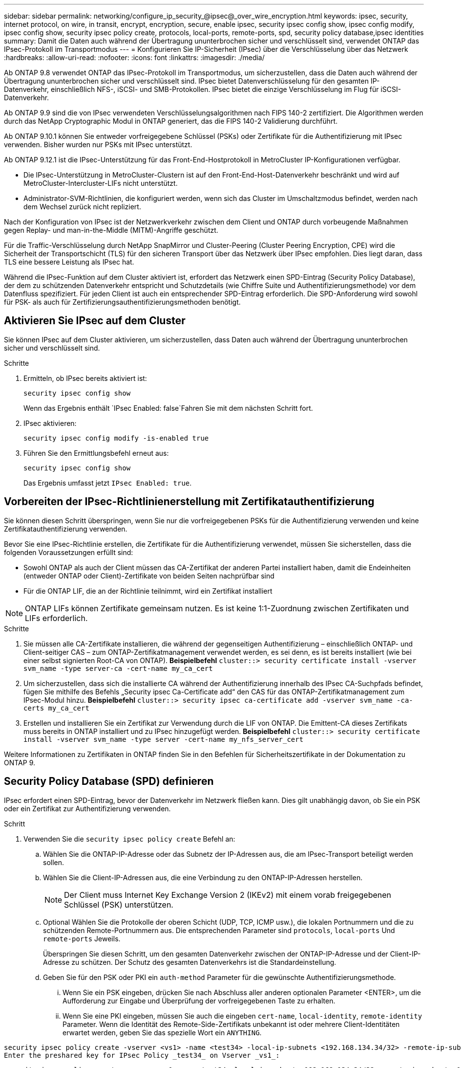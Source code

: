---
sidebar: sidebar 
permalink: networking/configure_ip_security_@ipsec@_over_wire_encryption.html 
keywords: ipsec, security, internet protocol, on wire, in transit, encrypt, encryption, secure, enable ipsec, security ipsec config show, ipsec config modify, ipsec config show, security ipsec policy create, protocols, local-ports, remote-ports, spd, security policy database,ipsec identities 
summary: Damit die Daten auch während der Übertragung ununterbrochen sicher und verschlüsselt sind, verwendet ONTAP das IPsec-Protokoll im Transportmodus 
---
= Konfigurieren Sie IP-Sicherheit (IPsec) über die Verschlüsselung über das Netzwerk
:hardbreaks:
:allow-uri-read: 
:nofooter: 
:icons: font
:linkattrs: 
:imagesdir: ./media/


[role="lead"]
Ab ONTAP 9.8 verwendet ONTAP das IPsec-Protokoll im Transportmodus, um sicherzustellen, dass die Daten auch während der Übertragung ununterbrochen sicher und verschlüsselt sind. IPsec bietet Datenverschlüsselung für den gesamten IP-Datenverkehr, einschließlich NFS-, iSCSI- und SMB-Protokollen. IPsec bietet die einzige Verschlüsselung im Flug für iSCSI-Datenverkehr.

Ab ONTAP 9.9 sind die von IPsec verwendeten Verschlüsselungsalgorithmen nach FIPS 140-2 zertifiziert. Die Algorithmen werden durch das NetApp Cryptographic Modul in ONTAP generiert, das die FIPS 140-2 Validierung durchführt.

Ab ONTAP 9.10.1 können Sie entweder vorfreigegebene Schlüssel (PSKs) oder Zertifikate für die Authentifizierung mit IPsec verwenden. Bisher wurden nur PSKs mit IPsec unterstützt.

Ab ONTAP 9.12.1 ist die IPsec-Unterstützung für das Front-End-Hostprotokoll in MetroCluster IP-Konfigurationen verfügbar.

* Die IPsec-Unterstützung in MetroCluster-Clustern ist auf den Front-End-Host-Datenverkehr beschränkt und wird auf MetroCluster-Intercluster-LIFs nicht unterstützt.
* Administrator-SVM-Richtlinien, die konfiguriert werden, wenn sich das Cluster im Umschaltzmodus befindet, werden nach dem Wechsel zurück nicht repliziert.


Nach der Konfiguration von IPsec ist der Netzwerkverkehr zwischen dem Client und ONTAP durch vorbeugende Maßnahmen gegen Replay- und man-in-the-Middle (MITM)-Angriffe geschützt.

Für die Traffic-Verschlüsselung durch NetApp SnapMirror und Cluster-Peering (Cluster Peering Encryption, CPE) wird die Sicherheit der Transportschicht (TLS) für den sicheren Transport über das Netzwerk über IPsec empfohlen. Dies liegt daran, dass TLS eine bessere Leistung als IPsec hat.

Während die IPsec-Funktion auf dem Cluster aktiviert ist, erfordert das Netzwerk einen SPD-Eintrag (Security Policy Database), der dem zu schützenden Datenverkehr entspricht und Schutzdetails (wie Chiffre Suite und Authentifizierungsmethode) vor dem Datenfluss spezifiziert. Für jeden Client ist auch ein entsprechender SPD-Eintrag erforderlich. Die SPD-Anforderung wird sowohl für PSK- als auch für Zertifizierungsauthentifizierungsmethoden benötigt.



== Aktivieren Sie IPsec auf dem Cluster

Sie können IPsec auf dem Cluster aktivieren, um sicherzustellen, dass Daten auch während der Übertragung ununterbrochen sicher und verschlüsselt sind.

.Schritte
. Ermitteln, ob IPsec bereits aktiviert ist:
+
`security ipsec config show`

+
Wenn das Ergebnis enthält `IPsec Enabled: false`Fahren Sie mit dem nächsten Schritt fort.

. IPsec aktivieren:
+
`security ipsec config modify -is-enabled true`

. Führen Sie den Ermittlungsbefehl erneut aus:
+
`security ipsec config show`

+
Das Ergebnis umfasst jetzt `IPsec Enabled: true`.





== Vorbereiten der IPsec-Richtlinienerstellung mit Zertifikatauthentifizierung

Sie können diesen Schritt überspringen, wenn Sie nur die vorfreigegebenen PSKs für die Authentifizierung verwenden und keine Zertifikatauthentifizierung verwenden.

Bevor Sie eine IPsec-Richtlinie erstellen, die Zertifikate für die Authentifizierung verwendet, müssen Sie sicherstellen, dass die folgenden Voraussetzungen erfüllt sind:

* Sowohl ONTAP als auch der Client müssen das CA-Zertifikat der anderen Partei installiert haben, damit die Endeinheiten (entweder ONTAP oder Client)-Zertifikate von beiden Seiten nachprüfbar sind
* Für die ONTAP LIF, die an der Richtlinie teilnimmt, wird ein Zertifikat installiert



NOTE: ONTAP LIFs können Zertifikate gemeinsam nutzen. Es ist keine 1:1-Zuordnung zwischen Zertifikaten und LIFs erforderlich.

.Schritte
. Sie müssen alle CA-Zertifikate installieren, die während der gegenseitigen Authentifizierung – einschließlich ONTAP- und Client-seitiger CAS – zum ONTAP-Zertifikatmanagement verwendet werden, es sei denn, es ist bereits installiert (wie bei einer selbst signierten Root-CA von ONTAP). *Beispielbefehl*
`cluster::> security certificate install -vserver svm_name -type server-ca -cert-name my_ca_cert`
. Um sicherzustellen, dass sich die installierte CA während der Authentifizierung innerhalb des IPsec CA-Suchpfads befindet, fügen Sie mithilfe des Befehls „Security ipsec Ca-Certificate add“ den CAS für das ONTAP-Zertifikatmanagement zum IPsec-Modul hinzu. *Beispielbefehl*
`cluster::> security ipsec ca-certificate add -vserver svm_name -ca-certs my_ca_cert`
. Erstellen und installieren Sie ein Zertifikat zur Verwendung durch die LIF von ONTAP. Die Emittent-CA dieses Zertifikats muss bereits in ONTAP installiert und zu IPsec hinzugefügt werden. *Beispielbefehl*
`cluster::> security certificate install -vserver svm_name -type server -cert-name my_nfs_server_cert`


Weitere Informationen zu Zertifikaten in ONTAP finden Sie in den Befehlen für Sicherheitszertifikate in der Dokumentation zu ONTAP 9.



== Security Policy Database (SPD) definieren

IPsec erfordert einen SPD-Eintrag, bevor der Datenverkehr im Netzwerk fließen kann. Dies gilt unabhängig davon, ob Sie ein PSK oder ein Zertifikat zur Authentifizierung verwenden.

.Schritt
. Verwenden Sie die `security ipsec policy create` Befehl an:
+
.. Wählen Sie die ONTAP-IP-Adresse oder das Subnetz der IP-Adressen aus, die am IPsec-Transport beteiligt werden sollen.
.. Wählen Sie die Client-IP-Adressen aus, die eine Verbindung zu den ONTAP-IP-Adressen herstellen.
+

NOTE: Der Client muss Internet Key Exchange Version 2 (IKEv2) mit einem vorab freigegebenen Schlüssel (PSK) unterstützen.

.. Optional Wählen Sie die Protokolle der oberen Schicht (UDP, TCP, ICMP usw.), die lokalen Portnummern und die zu schützenden Remote-Portnummern aus. Die entsprechenden Parameter sind `protocols`, `local-ports` Und `remote-ports` Jeweils.
+
Überspringen Sie diesen Schritt, um den gesamten Datenverkehr zwischen der ONTAP-IP-Adresse und der Client-IP-Adresse zu schützen. Der Schutz des gesamten Datenverkehrs ist die Standardeinstellung.

.. Geben Sie für den PSK oder PKI ein `auth-method` Parameter für die gewünschte Authentifizierungsmethode.
+
... Wenn Sie ein PSK eingeben, drücken Sie nach Abschluss aller anderen optionalen Parameter <ENTER>, um die Aufforderung zur Eingabe und Überprüfung der vorfreigegebenen Taste zu erhalten.
... Wenn Sie eine PKI eingeben, müssen Sie auch die eingeben `cert-name`, `local-identity`, `remote-identity` Parameter. Wenn die Identität des Remote-Side-Zertifikats unbekannt ist oder mehrere Client-Identitäten erwartet werden, geben Sie das spezielle Wort ein `ANYTHING`.






....
security ipsec policy create -vserver <vs1> -name <test34> -local-ip-subnets <192.168.134.34/32> -remote-ip-subnets <192.168.134.44/32>
Enter the preshared key for IPsec Policy _test34_ on Vserver _vs1_:
....
....
security ipsec policy create -vserver vs1 -name test34 -local-ip-subnets 192.168.134.34/32 -remote-ip-subnets 192.168.134.44/32 -local-ports 2049 -protocols tcp -auth-method PKI -cert-name my_nfs_server_cert -local-identity CN=netapp.ipsec.lif1.vs0 -remote-identity ANYTHING
....
Der IP-Datenverkehr kann erst dann zwischen Client und Server fließen, wenn sowohl ONTAP als auch der Client die passenden IPsec-Richtlinien eingerichtet haben und die Authentifizierungsinformationen (entweder PSK oder Zertifikat) auf beiden Seiten vorhanden sind. Weitere Informationen finden Sie in der IPsec-Konfiguration auf der Client-Seite.



== Verwenden Sie IPsec-Identitäten

Für die Authentifizierungsmethode für den vorfreigegebenen Schlüssel sind Identitäten optional, sofern sie nicht von einem IPsec-Client (z. B. Libreswan) benötigt werden. Für die PKI/Zertifikat-Authentifizierungsmethode sind sowohl lokale als auch Remote-Identitäten zwingend erforderlich. Die Identitäten legen fest, welche Identität innerhalb des Zertifikats der beiden Seiten zertifiziert ist und im Verifizierungsprozess verwendet wird. Wenn die Remote-Identität unbekannt ist oder viele verschiedene Identitäten vorliegen, verwenden Sie die spezielle Identität `ANYTHING`.

.Über diese Aufgabe
Innerhalb von ONTAP werden Identitäten durch Ändern des SPD-Eintrags oder während der Erstellung der SPD-Richtlinie festgelegt. Beim SPD kann es sich um einen Identitätsnamen im IP-Adressenformat oder String-Format handelt.

.Schritt
Um die Identitätseinstellungen eines vorhandenen SPD zu ändern, verwenden Sie den folgenden Befehl:

`security ipsec policy modify`

.Beispielbefehl
`security ipsec policy modify -vserver _vs1_ -name _test34_ -local-identity _192.168.134.34_ -remote-identity _client.fooboo.com_`



== IPsec Konfiguration für mehrere Clients

Wenn eine kleine Anzahl von Clients IPsec nutzen muss, reicht die Verwendung eines einzelnen SPD-Eintrags für jeden Client aus. Wenn jedoch Hunderte oder gar Tausende von Clients IPsec nutzen müssen, empfiehlt NetApp die Verwendung einer IPsec Konfiguration für mehrere Clients.

.Über diese Aufgabe
ONTAP unterstützt die Verbindung mehrerer Clients über mehrere Netzwerke mit einer einzelnen SVM-IP-Adresse, wobei IPsec aktiviert ist. Dies lässt sich mit einer der folgenden Methoden erreichen:

* *Subnetz-Konfiguration*
+
Um allen Clients in einem bestimmten Subnetz (z. B. 192.168.134.0/24) zu erlauben, über einen einzigen SPD-Richtlinieneintrag eine Verbindung mit einer einzelnen SVM-IP-Adresse herzustellen, müssen Sie die angeben `remote-ip-subnets` Im Subnetz-Formular. Darüber hinaus müssen Sie die angeben `remote-identity` Feld mit der korrekten clientseitigen Identität.




NOTE: Bei der Verwendung eines einzelnen Richtlinieneintrags in einer Subnetzkonfiguration teilen IPsec-Clients in diesem Subnetz die IPsec-Identität und den vorab gemeinsam genutzten Schlüssel (PSK). Dies gilt jedoch nicht für die Zertifikatauthentifizierung. Bei der Verwendung von Zertifikaten kann jeder Client sein eigenes eindeutiges Zertifikat oder ein freigegebenes Zertifikat zur Authentifizierung verwenden. ONTAP IPsec überprüft die Gültigkeit des Zertifikats auf der Grundlage des CAS, das auf seinem lokalen Vertrauensspeicher installiert ist. ONTAP unterstützt auch die Überprüfung der Zertifikatsperrliste (Certificate Revocation List, CRL).

* *Alle Clients konfigurieren* zulassen
+
Damit jeder Client unabhängig von seiner Quell-IP-Adresse eine Verbindung zur SVM IPsec-fähigen IP-Adresse herstellen kann, verwenden Sie den `0.0.0.0/0` Wild Card bei Angabe des `remote-ip-subnets` Feld.

+
Darüber hinaus müssen Sie die angeben `remote-identity` Feld mit der korrekten clientseitigen Identität. Zur Zertifikatauthentifizierung können Sie eingeben `ANYTHING`.

+
Auch, wenn der `0.0.0.0/0` Wild Card wird verwendet. Sie müssen eine bestimmte lokale oder Remote-Portnummer konfigurieren, die verwendet werden soll. Beispiel: `NFS port 2049`.

+
.Schritt
.. Verwenden Sie einen der folgenden Befehle, um IPsec für mehrere Clients zu konfigurieren:
+
... Wenn Sie eine *Subnetz-Konfiguration* zur Unterstützung mehrerer IPsec-Clients verwenden:
+
`security ipsec policy create -vserver _vserver_name_ -name _policy_name_ -local-ip-subnets _IPsec_IP_address/32_ -remote-ip-subnets _IP_address/subnet_ -local-identity _local_id_ -remote-identity _remote_id_`

+
.Beispielbefehl
`security ipsec policy create -vserver _vs1_ -name _subnet134_ -local-ip-subnets _192.168.134.34/32_ -remote-ip-subnets _192.168.134.0/24_ -local-identity _ontap_side_identity_ -remote-identity _client_side_identity_`

... Wenn Sie eine *Alle Clients-Konfiguration* verwenden, um mehrere IPsec-Clients zu unterstützen:
+
`security ipsec policy create -vserver _vserver_name_ -name _policy_name_ -local-ip-subnets _IPsec_IP_address/32_ -remote-ip-subnets _0.0.0.0/0_ -local-ports _port_number_ -local-identity _local_id_ -remote-identity _remote_id_`

+
.Beispielbefehl
`security ipsec policy create -vserver _vs1_ -name _test35_ -local-ip-subnets _IPsec_IP_address/32_ -remote-ip-subnets _0.0.0.0/0_ -local-ports _2049_ -local-identity _ontap_side_identity_ -remote-identity _client_side_identity_`









== IPsec-Statistiken

Während der Verhandlung kann ein Sicherheitskanal, der als IKE-Sicherheitszuordnung (SA) bezeichnet wird, zwischen der ONTAP SVM-IP-Adresse und der Client-IP-Adresse eingerichtet werden. IPsec SAS werden auf beiden Endpunkten installiert, um die eigentliche Datenverschlüsselung und -Entschlüsselung zu ermöglichen.

Sie können Statistikbefehle verwenden, um den Status von IPsec SAS und IKE SAS zu überprüfen.

.Beispielbefehle
IKE SA-Beispielbefehl:

`security ipsec show-ikesasa -node _hosting_node_name_for_svm_ip_`

IPsec SA-Beispielbefehl und -Ausgabe:

`security ipsec show-ipsecsa -node _hosting_node_name_for_svm_ip_`

....
cluster1::> security ipsec show-ikesa -node cluster1-node1
            Policy Local           Remote
Vserver     Name   Address         Address         Initator-SPI     State
----------- ------ --------------- --------------- ---------------- -----------
vs1         test34
                   192.168.134.34  192.168.134.44  c764f9ee020cec69 ESTABLISHED
....
IPsec SA-Beispielbefehl und -Ausgabe:

....
security ipsec show-ipsecsa -node hosting_node_name_for_svm_ip

cluster1::> security ipsec show-ipsecsa -node cluster1-node1
            Policy  Local           Remote          Inbound  Outbound
Vserver     Name    Address         Address         SPI      SPI      State
----------- ------- --------------- --------------- -------- -------- ---------
vs1         test34
                    192.168.134.34  192.168.134.44  c4c5b3d6 c2515559 INSTALLED
....